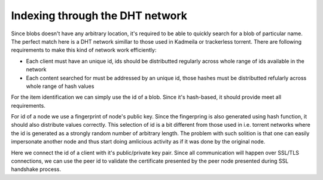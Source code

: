 Indexing through the DHT network
---------------------------------------

Since blobs doesn't have any arbitrary location,
it's required to be able to quickly search for
a blob of particular name.
The perfect match here is a DHT network simillar
to those used in Kadmeila or trackerless torrent.
There are following requirements to make this
kind of network work efficiently:

- Each client must have an unique id, ids should
  be distributted regularly across whole range
  of ids available in the network
- Each content searched for must be addressed by
  an unique id, those hashes must be distributted
  refularly across whole range of hash values

For the item identification we can simply use the
id of a blob. Since it's hash-based, it should
provide meet all requirements.

For id of a node we use a fingerprint of node's
public key. Since the fingerpring is also generated
using hash function, it should also distribute
values correctly. This selection of id is a bit
different from those used in i.e. torrent networks
where the id is generated as a strongly random
number of arbitrary length. The problem with such
solition is that one can easily impersonate another
node and thus start doing amlicious activity as if
it was done by the original node.

Here we connect the id of a client with it's
public/private key pair. Since all communication
will happen over SSL/TLS connections, we can use
the peer id to validate the certificate presented
by the peer node presented during SSL handshake
process.
